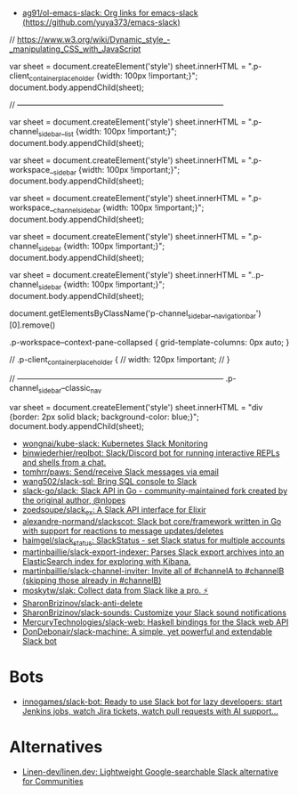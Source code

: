 :PROPERTIES:
:ID:       702c6209-d428-4d61-8d6d-cbc4aa7d81eb
:END:
- [[https://github.com/ag91/ol-emacs-slack][ag91/ol-emacs-slack: Org links for emacs-slack (https://github.com/yuya373/emacs-slack)]]

// https://www.w3.org/wiki/Dynamic_style_-_manipulating_CSS_with_JavaScript

var sheet = document.createElement('style')
sheet.innerHTML = ".p-client_container_placeholder {width: 100px !important;}";
document.body.appendChild(sheet);


// --------------------------------------------------------------------------------

var sheet = document.createElement('style')
sheet.innerHTML = ".p-channel_sidebar__list {width: 100px !important;}";
document.body.appendChild(sheet);

var sheet = document.createElement('style')
sheet.innerHTML = ".p-workspace__sidebar {width: 100px !important;}";
document.body.appendChild(sheet);

var sheet = document.createElement('style')
sheet.innerHTML = ".p-workspace__channel_sidebar {width: 100px !important;}";
document.body.appendChild(sheet);

var sheet = document.createElement('style')
sheet.innerHTML = ".p-channel_sidebar {width: 100px !important;}";
document.body.appendChild(sheet);

var sheet = document.createElement('style')
sheet.innerHTML = "..p-channel_sidebar {width: 100px !important;}";
document.body.appendChild(sheet);

document.getElementsByClassName('p-channel_sidebar__navigation_bar')[0].remove()


.p-workspace--context-pane-collapsed {
	grid-template-columns: 0px auto;
}

// .p-client_container_placeholder {
//     width: 120px !important;
// }

// --------------------------------------------------------------------------------
.p-channel_sidebar--classic_nav

var sheet = document.createElement('style')
sheet.innerHTML = "div {border: 2px solid black; background-color: blue;}";
document.body.appendChild(sheet);


- [[https://github.com/wongnai/kube-slack][wongnai/kube-slack: Kubernetes Slack Monitoring]]
- [[https://github.com/binwiederhier/replbot][binwiederhier/replbot: Slack/Discord bot for running interactive REPLs and shells from a chat.]]
- [[https://github.com/tomhrr/paws][tomhrr/paws: Send/receive Slack messages via email]]
- [[https://github.com/wang502/slack-sql][wang502/slack-sql: Bring SQL console to Slack]]
- [[https://github.com/slack-go/slack][slack-go/slack: Slack API in Go - community-maintained fork created by the original author, @nlopes]]
- [[https://github.com/zoedsoupe/slack_ex][zoedsoupe/slack_ex: A Slack API interface for Elixir]]
- [[https://github.com/alexandre-normand/slackscot][alexandre-normand/slackscot: Slack bot core/framework written in Go with support for reactions to message updates/deletes]]
- [[https://github.com/haimgel/slack_status][haimgel/slack_status: SlackStatus - set Slack status for multiple accounts]]
- [[https://github.com/martinbaillie/slack-export-indexer][martinbaillie/slack-export-indexer: Parses Slack export archives into an ElasticSearch index for exploring with Kibana.]]
- [[https://github.com/martinbaillie/slack-channel-inviter][martinbaillie/slack-channel-inviter: Invite all of #channelA to #channelB (skipping those already in #channelB)]]
- [[https://github.com/moskytw/slak][moskytw/slak: Collect data from Slack like a pro. ⚡️]]
- [[https://github.com/SharonBrizinov/slack-anti-delete][SharonBrizinov/slack-anti-delete]]
- [[https://github.com/SharonBrizinov/slack-sounds][SharonBrizinov/slack-sounds: Customize your Slack sound notifications]]
- [[https://github.com/MercuryTechnologies/slack-web][MercuryTechnologies/slack-web: Haskell bindings for the Slack web API]]
- [[https://github.com/DonDebonair/slack-machine][DonDebonair/slack-machine: A simple, yet powerful and extendable Slack bot]]

* Bots
- [[https://github.com/innogames/slack-bot][innogames/slack-bot: Ready to use Slack bot for lazy developers: start Jenkins jobs, watch Jira tickets, watch pull requests with AI support...]]

* Alternatives
- [[https://github.com/Linen-dev/linen.dev][Linen-dev/linen.dev: Lightweight Google-searchable Slack alternative for Communities]]
